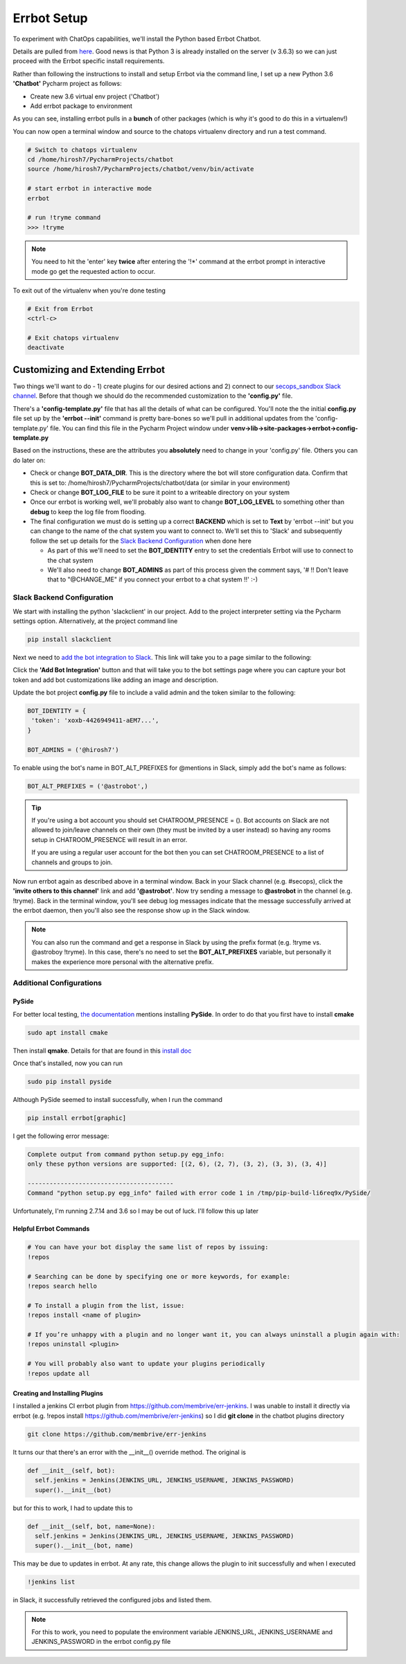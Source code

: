 Errbot Setup
============
To experiment with ChatOps capabilities, we'll install the Python based Errbot Chatbot.

.. image:: images/errbot_icon.png
   :align: center

Details are pulled from `here <http://errbot.io/en/latest/user_guide/setup.html>`_. Good news is that Python 3 is
already installed on the server (v 3.6.3) so we can just proceed with the Errbot specific install requirements.

Rather than following the instructions to install and setup Errbot via the command line, I set up a new Python 3.6
**'Chatbot'** Pycharm project as follows:

* Create new 3.6 virtual env project ('Chatbot')
* Add errbot package to environment

.. image:: images/chatbot_pycharm_interpreter.png
   :align: center

As you can see, installing errbot pulls in a **bunch** of other packages (which is why it's good to do this in a
virtualenv!)

You can now open a terminal window and source to the chatops virtualenv directory and run a test command.

.. code:: bash

   # Switch to chatops virtualenv
   cd /home/hirosh7/PycharmProjects/chatbot
   source /home/hirosh7/PycharmProjects/chatbot/venv/bin/activate

   # start errbot in interactive mode
   errbot

   # run !tryme command
   >>> !tryme

.. image:: images/errbot_startup_test.png
   :align: center

.. Note::
   You need to hit the 'enter' key **twice** after entering the '!*' command at the errbot prompt in interactive mode
   go get the requested action to occur.

To exit out of the virtualenv when you're done testing

.. code:: bash

   # Exit from Errbot
   <ctrl-c>

   # Exit chatops virtualenv
   deactivate

Customizing and Extending Errbot
--------------------------------
Two things we'll want to do - 1) create plugins for our desired actions and 2) connect to our
`secops_sandbox Slack channel <https://hausblackandwhite.slack.com/messages/C9MHM5TEF/>`_. Before that though we
should do the recommended customization to the **'config.py'** file.

There's a **'config-template.py'** file that has all the details of what can be configured. You'll note the the initial
**config.py** file set up by the **'errbot --init'** command is pretty bare-bones so we'll pull in additional updates
from the 'config-template.py' file. You can find this file in the Pycharm Project window under
**venv->lib->site-packages->errbot->config-template.py**

Based on the instructions, these are the attributes you **absolutely** need to change in your 'config.py' file. Others
you can do later on:

* Check or change **BOT_DATA_DIR**. This is the directory where the bot will store configuration
  data. Confirm that this is set to: /home/hirosh7/PycharmProjects/chatbot/data (or similar in your environment)
* Check or change **BOT_LOG_FILE** to be sure it point to a writeable directory on your system
* Once our errbot is working well, we'll probably also want to change **BOT_LOG_LEVEL** to something other than
  **debug** to keep the log file from flooding.
* The final configuration we must do is setting up a correct **BACKEND** which is set to **Text** by
  'errbot --init' but you can change to the name of the chat system you want to connect to. We'll set this
  to 'Slack' and subsequently   follow the set up details for the `Slack Backend Configuration
  <http://errbot.io/en/latest/user_guide/configuration/slack.html>`_ when done here

  * As part of this we'll need to set the **BOT_IDENTITY** entry to set the credentials Errbot will use to connect to the
    chat system
  * We'll also need to change **BOT_ADMINS** as part of this process given the comment says,
    '# !! Don't leave that to "@CHANGE_ME" if you connect your errbot to a chat system !!' :-)

Slack Backend Configuration
~~~~~~~~~~~~~~~~~~~~~~~~~~~
We start with installing the python 'slackclient' in our project. Add to the project interpreter setting via the
Pycharm settings option. Alternatively, at the project command line

.. code:: bash

   pip install slackclient

Next we need to `add the bot integration to Slack <https://hausblackandwhite.slack.com/apps/new/A0F7YS25R-bots>`_.
This link will take you to a page similar to the following:

.. image:: images/slack_bot_integration.png

Click the **'Add Bot Integration'** button and that will take you to the bot settings page where you can capture your
bot token and add bot customizations like adding an image and description.

Update the bot project **config.py** file to include a valid admin and the token similar to the following:

.. code:: bash

   BOT_IDENTITY = {
    'token': 'xoxb-4426949411-aEM7...',
   }

   BOT_ADMINS = ('@hirosh7')

To enable using the bot's name in BOT_ALT_PREFIXES for @mentions in Slack, simply add the bot's name as follows:

.. code:: bash

   BOT_ALT_PREFIXES = ('@astrobot',)

.. tip::

   If you're using a bot account you should set CHATROOM_PRESENCE = (). Bot accounts on Slack are not allowed to
   join/leave channels on their own (they must be invited by a user instead) so having any rooms setup in
   CHATROOM_PRESENCE will result in an error.

   If you are using a regular user account for the bot then you can set CHATROOM_PRESENCE to a list of channels and
   groups to join.

Now run errbot again as described above in a terminal window. Back in your Slack channel (e.g. #secops),
click the **'invite others to this channel'** link and add **'@astrobot'**. Now try sending a message to **@astrobot**
in the channel (e.g. !tryme). Back in the terminal window, you'll see debug log messages indicate that the message
successfully arrived at the errbot daemon, then you'll also see the response show up in the Slack window.

.. image:: images/bot_alt_prefix.png

.. note::

   You can also run the command and get a response in Slack by using the prefix format (e.g. !tryme vs.
   @astroboy !tryme). In this case, there's no need to set the **BOT_ALT_PREFIXES** variable, but personally
   it makes the experience more personal with the alternative prefix.

Additional Configurations
~~~~~~~~~~~~~~~~~~~~~~~~~

PySide
******
For better local testing, `the documentation <https://media.readthedocs.org/pdf/errbot/latest/errbot.pdf>`_ mentions
installing **PySide**. In order to do that you first have to install **cmake**

.. code:: bash

   sudo apt install cmake

Then install **qmake**. Details for that are found in this `install doc
<http://www.geopsy.org/wiki/index.php/Installing_Qt_binary_packages>`_

Once that's installed, now you can run

.. code:: bash

   sudo pip install pyside

Although PySide seemed to install successfully, when I run the command

.. code:: bash

   pip install errbot[graphic]

I get the following error message:

.. code:: bash

    Complete output from command python setup.py egg_info:
    only these python versions are supported: [(2, 6), (2, 7), (3, 2), (3, 3), (3, 4)]

    ----------------------------------------
    Command "python setup.py egg_info" failed with error code 1 in /tmp/pip-build-li6req9x/PySide/

Unfortunately, I'm running 2.7.14 and 3.6 so I may be out of luck. I'll follow this up later

Helpful Errbot Commands
***********************
.. code:: bash

   # You can have your bot display the same list of repos by issuing:
   !repos

   # Searching can be done by specifying one or more keywords, for example:
   !repos search hello

   # To install a plugin from the list, issue:
   !repos install <name of plugin>

   # If you’re unhappy with a plugin and no longer want it, you can always uninstall a plugin again with:
   !repos uninstall <plugin>

   # You will probably also want to update your plugins periodically
   !repos update all

Creating and Installing Plugins
*******************************
I installed a jenkins CI errbot plugin from `https://github.com/membrive/err-jenkins
<https://https://github.com/membrive/err-jenkins>`_. I was unable to install it directly via errbot (e.g.
!repos install https://github.com/membrive/err-jenkins) so I did **git clone** in the chatbot plugins directory

.. code:: bash

   git clone https://github.com/membrive/err-jenkins

It turns our that there's an error with the __init__() override method. The original is

.. code:: bash

   def __init__(self, bot):
     self.jenkins = Jenkins(JENKINS_URL, JENKINS_USERNAME, JENKINS_PASSWORD)
     super().__init__(bot)

but for this to work, I had to update this to

.. code:: bash

   def __init__(self, bot, name=None):
     self.jenkins = Jenkins(JENKINS_URL, JENKINS_USERNAME, JENKINS_PASSWORD)
     super().__init__(bot, name)

This may be due to updates in errbot. At any rate, this change allows the plugin to init successfully and when I
executed

.. code:: bash

   !jenkins list

in Slack, it successfully retrieved the configured jobs and listed them.

.. note::
   For this to work, you need to populate the environment variable JENKINS_URL, JENKINS_USERNAME and JENKINS_PASSWORD
   in the errbot config.py file








